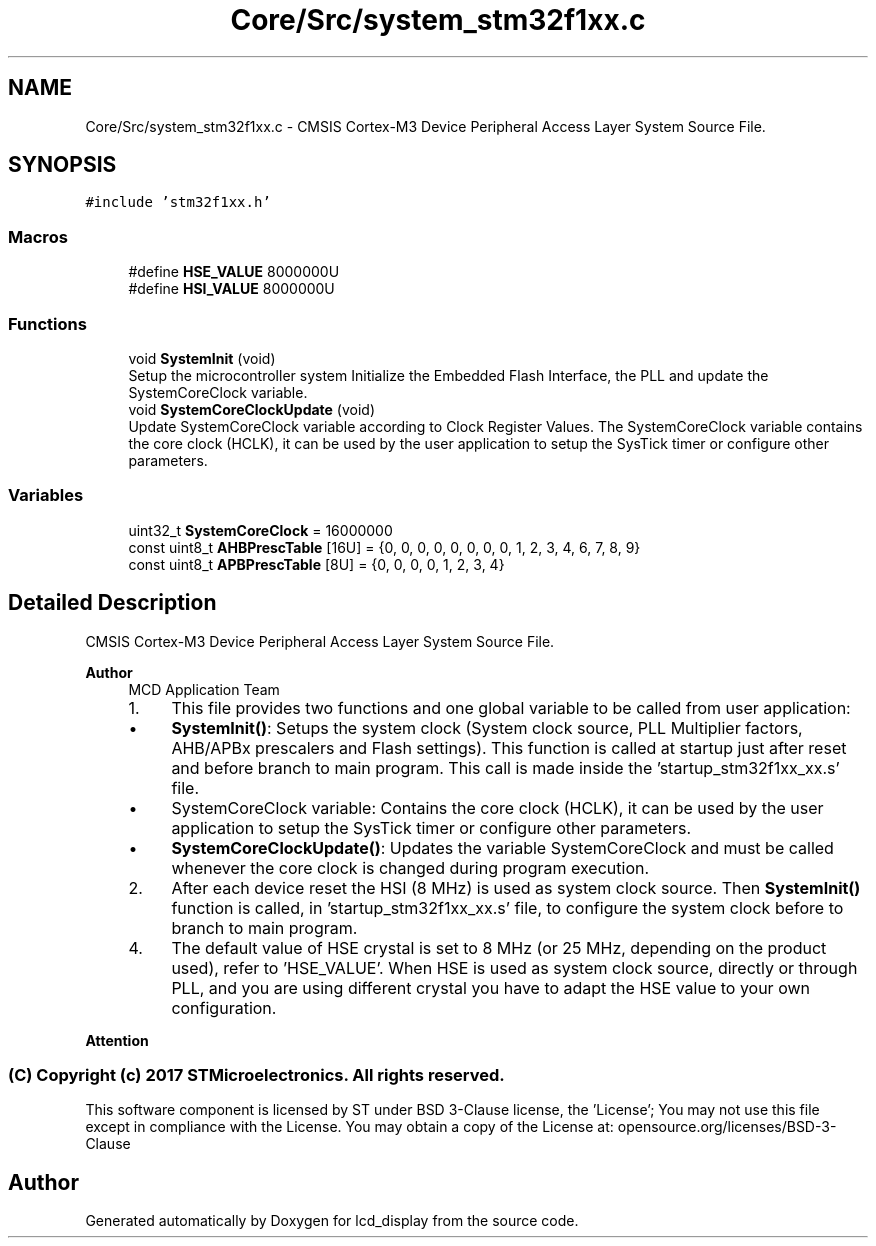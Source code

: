 .TH "Core/Src/system_stm32f1xx.c" 3 "Thu Oct 29 2020" "lcd_display" \" -*- nroff -*-
.ad l
.nh
.SH NAME
Core/Src/system_stm32f1xx.c \- CMSIS Cortex-M3 Device Peripheral Access Layer System Source File\&.  

.SH SYNOPSIS
.br
.PP
\fC#include 'stm32f1xx\&.h'\fP
.br

.SS "Macros"

.in +1c
.ti -1c
.RI "#define \fBHSE_VALUE\fP   8000000U"
.br
.ti -1c
.RI "#define \fBHSI_VALUE\fP   8000000U"
.br
.in -1c
.SS "Functions"

.in +1c
.ti -1c
.RI "void \fBSystemInit\fP (void)"
.br
.RI "Setup the microcontroller system Initialize the Embedded Flash Interface, the PLL and update the SystemCoreClock variable\&. "
.ti -1c
.RI "void \fBSystemCoreClockUpdate\fP (void)"
.br
.RI "Update SystemCoreClock variable according to Clock Register Values\&. The SystemCoreClock variable contains the core clock (HCLK), it can be used by the user application to setup the SysTick timer or configure other parameters\&. "
.in -1c
.SS "Variables"

.in +1c
.ti -1c
.RI "uint32_t \fBSystemCoreClock\fP = 16000000"
.br
.ti -1c
.RI "const uint8_t \fBAHBPrescTable\fP [16U] = {0, 0, 0, 0, 0, 0, 0, 0, 1, 2, 3, 4, 6, 7, 8, 9}"
.br
.ti -1c
.RI "const uint8_t \fBAPBPrescTable\fP [8U] = {0, 0, 0, 0, 1, 2, 3, 4}"
.br
.in -1c
.SH "Detailed Description"
.PP 
CMSIS Cortex-M3 Device Peripheral Access Layer System Source File\&. 


.PP
\fBAuthor\fP
.RS 4
MCD Application Team
.IP "1." 4
This file provides two functions and one global variable to be called from user application:
.IP "  \(bu" 4
\fBSystemInit()\fP: Setups the system clock (System clock source, PLL Multiplier factors, AHB/APBx prescalers and Flash settings)\&. This function is called at startup just after reset and before branch to main program\&. This call is made inside the 'startup_stm32f1xx_xx\&.s' file\&.
.IP "  \(bu" 4
SystemCoreClock variable: Contains the core clock (HCLK), it can be used by the user application to setup the SysTick timer or configure other parameters\&.
.IP "  \(bu" 4
\fBSystemCoreClockUpdate()\fP: Updates the variable SystemCoreClock and must be called whenever the core clock is changed during program execution\&.
.PP

.IP "2." 4
After each device reset the HSI (8 MHz) is used as system clock source\&. Then \fBSystemInit()\fP function is called, in 'startup_stm32f1xx_xx\&.s' file, to configure the system clock before to branch to main program\&.
.IP "4." 4
The default value of HSE crystal is set to 8 MHz (or 25 MHz, depending on the product used), refer to 'HSE_VALUE'\&. When HSE is used as system clock source, directly or through PLL, and you are using different crystal you have to adapt the HSE value to your own configuration\&.
.PP
.RE
.PP
\fBAttention\fP
.RS 4
.RE
.PP
.SS "(C) Copyright (c) 2017 STMicroelectronics\&. All rights reserved\&."
.PP
This software component is licensed by ST under BSD 3-Clause license, the 'License'; You may not use this file except in compliance with the License\&. You may obtain a copy of the License at: opensource\&.org/licenses/BSD-3-Clause 
.SH "Author"
.PP 
Generated automatically by Doxygen for lcd_display from the source code\&.
